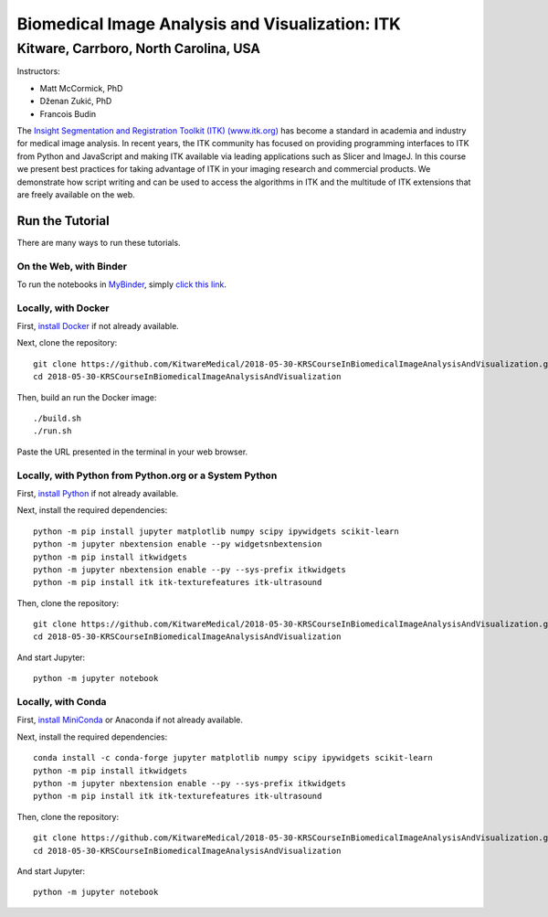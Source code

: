 ================================================
Biomedical Image Analysis and Visualization: ITK
================================================
Kitware, Carrboro, North Carolina, USA
======================================

.. image:: https://mybinder.org/badge.svg
  :target: https://mybinder.org/v2/gh/KitwareMedical/2018-05-30-KRSCourseInBiomedicalImageAnalysisAndVisualization/master

Instructors:

- Matt McCormick, PhD
- Dženan Zukić, PhD
- Francois Budin

.. image:: data/kitware-logo.png
  :alt: Kitware
  :width: 400px

.. image:: data/itk-logo.png
  :alt: ITK
  :width: 500px


The `Insight Segmentation and Registration Toolkit (ITK) (www.itk.org) <https://www.itk.org>`_
has become a standard in academia and industry for
medical image analysis. In recent years, the ITK community has
focused on providing programming interfaces to ITK from Python and JavaScript
and making ITK available via leading applications such as Slicer and ImageJ.
In this course we present best practices for taking advantage of ITK in your
imaging research and commercial products. We demonstrate how script writing
and can be used to access the algorithms in ITK and the
multitude of ITK extensions that are freely available on the web.

Run the Tutorial
----------------

There are many ways to run these tutorials.

On the Web, with Binder
^^^^^^^^^^^^^^^^^^^^^^^

To run the notebooks in
`MyBinder <https://mybinder.readthedocs.io/en/latest/>`_,
simply `click this link <https://mybinder.org/v2/gh/KitwareMedical/2018-05-30-KRSCourseInBiomedicalImageAnalysisAndVisualization/master>`_.

Locally, with Docker
^^^^^^^^^^^^^^^^^^^^

First, `install Docker <https://docs.docker.com/install/>`_ if not already
available.

Next, clone the repository::

  git clone https://github.com/KitwareMedical/2018-05-30-KRSCourseInBiomedicalImageAnalysisAndVisualization.git
  cd 2018-05-30-KRSCourseInBiomedicalImageAnalysisAndVisualization

Then, build an run the Docker image::

  ./build.sh
  ./run.sh

Paste the URL presented in the terminal in your web browser.

Locally, with Python from Python.org or a System Python
^^^^^^^^^^^^^^^^^^^^^^^^^^^^^^^^^^^^^^^^^^^^^^^^^^^^^^^

First, `install Python
<https://www.python.org/downloads/release/python-365/>`_
if not already available.

Next, install the required dependencies::

   python -m pip install jupyter matplotlib numpy scipy ipywidgets scikit-learn
   python -m jupyter nbextension enable --py widgetsnbextension
   python -m pip install itkwidgets
   python -m jupyter nbextension enable --py --sys-prefix itkwidgets
   python -m pip install itk itk-texturefeatures itk-ultrasound

Then, clone the repository::

  git clone https://github.com/KitwareMedical/2018-05-30-KRSCourseInBiomedicalImageAnalysisAndVisualization.git
  cd 2018-05-30-KRSCourseInBiomedicalImageAnalysisAndVisualization

And start Jupyter::

  python -m jupyter notebook

Locally, with Conda
^^^^^^^^^^^^^^^^^^^

First, `install MiniConda <https://conda.io/miniconda.html>`_ or Anaconda if
not already available.

Next, install the required dependencies::

   conda install -c conda-forge jupyter matplotlib numpy scipy ipywidgets scikit-learn
   python -m pip install itkwidgets
   python -m jupyter nbextension enable --py --sys-prefix itkwidgets
   python -m pip install itk itk-texturefeatures itk-ultrasound

Then, clone the repository::

  git clone https://github.com/KitwareMedical/2018-05-30-KRSCourseInBiomedicalImageAnalysisAndVisualization.git
  cd 2018-05-30-KRSCourseInBiomedicalImageAnalysisAndVisualization

And start Jupyter::

  python -m jupyter notebook
